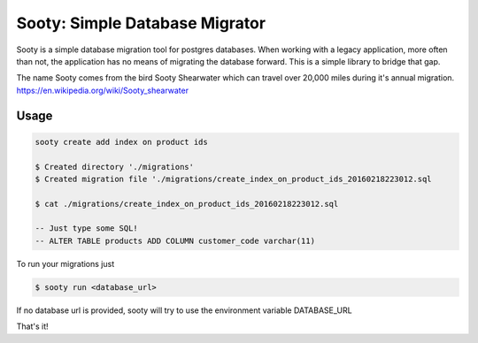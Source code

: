 Sooty: Simple Database Migrator
========================

Sooty is a simple database migration tool for postgres databases. When working with a legacy application, more often than not, the application has no means of migrating the database forward. This is a simple library to bridge that gap.

The name Sooty comes from the bird Sooty Shearwater which can travel over 20,000 miles during it's annual migration. https://en.wikipedia.org/wiki/Sooty_shearwater

Usage
------------

.. code:: sh

    sooty create add index on product ids

    $ Created directory './migrations'
    $ Created migration file './migrations/create_index_on_product_ids_20160218223012.sql

    $ cat ./migrations/create_index_on_product_ids_20160218223012.sql
    
    -- Just type some SQL!
    -- ALTER TABLE products ADD COLUMN customer_code varchar(11)
    


To run your migrations just

.. code:: sh

    $ sooty run <database_url>


If no database url is provided, sooty will try to use the environment variable DATABASE_URL



That's it!
